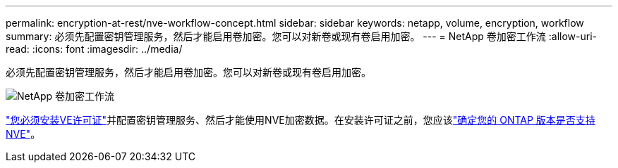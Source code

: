 ---
permalink: encryption-at-rest/nve-workflow-concept.html 
sidebar: sidebar 
keywords: netapp, volume, encryption, workflow 
summary: 必须先配置密钥管理服务，然后才能启用卷加密。您可以对新卷或现有卷启用加密。 
---
= NetApp 卷加密工作流
:allow-uri-read: 
:icons: font
:imagesdir: ../media/


[role="lead"]
必须先配置密钥管理服务，然后才能启用卷加密。您可以对新卷或现有卷启用加密。

image:nve-workflow.gif["NetApp 卷加密工作流"]

link:../encryption-at-rest/install-license-task.html["您必须安装VE许可证"]并配置密钥管理服务、然后才能使用NVE加密数据。在安装许可证之前，您应该link:cluster-version-support-nve-task.html["确定您的 ONTAP 版本是否支持 NVE"]。
